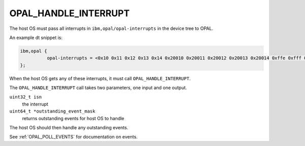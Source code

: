 OPAL_HANDLE_INTERRUPT
=====================

The host OS must pass all interrupts in ``ibm,opal/opal-interrupts`` in the
device tree to OPAL.

An example dt snippet is:

.. code-block:: dts

  ibm,opal {
            opal-interrupts = <0x10 0x11 0x12 0x13 0x14 0x20010 0x20011 0x20012 0x20013 0x20014 0xffe 0xfff 0x17fe 0x17ff 0x2ffe 0x2fff 0x37fe 0x37ff 0x20ffe 0x20fff 0x217fe 0x217ff 0x22ffe 0x22fff 0x237fe 0x237ff>;
  };

When the host OS gets any of these interrupts, it must call
``OPAL_HANDLE_INTERRUPT``.

The ``OPAL_HANDLE_INTERRUPT`` call takes two parameters, one input and one output.

``uint32_t isn``
  the interrupt

``uint64_t *outstanding_event_mask``
  returns outstanding events for host OS to handle

The host OS should then handle any outstanding events.

See :ref:`OPAL_POLL_EVENTS` for documentation on events.
